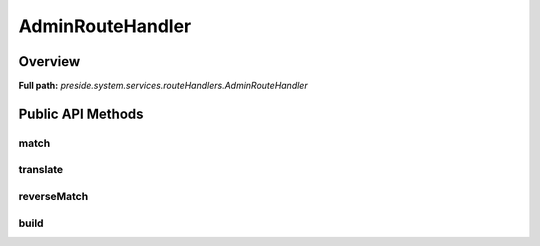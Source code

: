 AdminRouteHandler
=================

Overview
--------

**Full path:** *preside.system.services.routeHandlers.AdminRouteHandler*

Public API Methods
------------------

match
~~~~~

translate
~~~~~~~~~

reverseMatch
~~~~~~~~~~~~

build
~~~~~